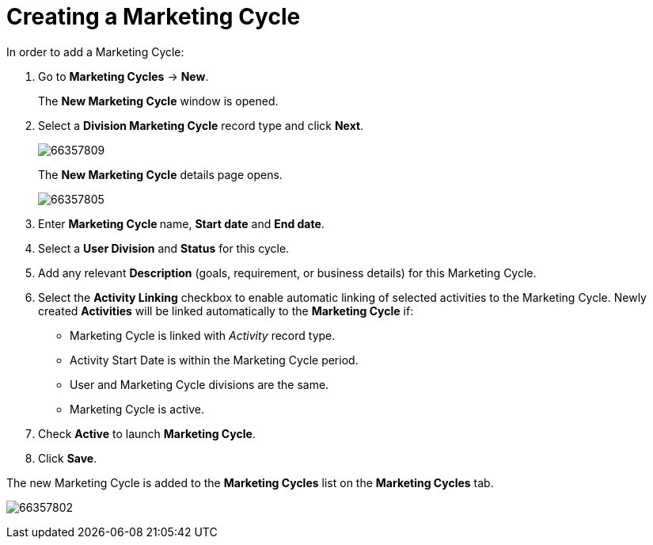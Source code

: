= Creating a Marketing Cycle

In order to add a Marketing Cycle:

. Go to *Marketing Cycles* → *New*.
+
The *New Marketing Cycle* window is opened.
. Select a *Division Marketing Cycle* record type and click *Next*.
+
image:66357809.png[]
+
The *New Marketing Cycle* details page opens.
+
image:66357805.png[]
+
. Enter **Marketing Cycle **name, *Start date* and *End date*.
. Select a *User Division* and *Status* for this cycle.
. Add any relevant *Description* (goals, requirement, or business details) for this Marketing Cycle.
. Select the *Activity Linking* checkbox to enable automatic linking of selected activities to the Marketing Cycle. Newly created *Activities* will be linked automatically to the *Marketing Cycle* if:
* Marketing Cycle is linked with _Activity_ record type.
* Activity Start Date is within the Marketing Cycle period.
* User and Marketing Cycle divisions are the same.
* Marketing Cycle is active.
. Check *Active* to launch *Marketing Cycle*.
. Click *Save*.

The new Marketing Cycle is added to the *Marketing Cycles* list on the *Marketing Cycles* tab.

image:66357802.png[]


